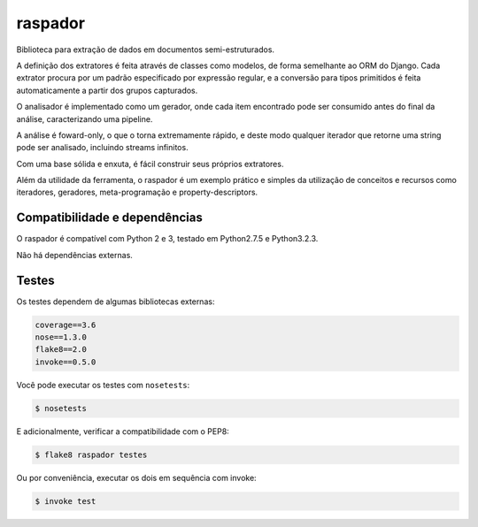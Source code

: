 raspador
========

.. image:: https://api.travis-ci.org/fgmacedo/raspador.png
        :target: https://travis-ci.org/fgmacedo/raspador

.. image:: https://coveralls.io/repos/fgmacedo/raspador/badge.png
        :target: https://coveralls.io/r/fgmacedo/raspador

.. image:: https://pypip.in/v/raspador/badge.png
        :target: https://pypi.python.org/pypi/raspador

.. image:: https://pypip.in/d/raspador/badge.png
        :target: https://crate.io/packages/raspador/


Biblioteca para extração de dados em documentos semi-estruturados.

A definição dos extratores é feita através de classes como modelos, de forma
semelhante ao ORM do Django. Cada extrator procura por um padrão especificado
por expressão regular, e a conversão para tipos primitidos é feita
automaticamente a partir dos grupos capturados.


O analisador é implementado como um gerador, onde cada item encontrado pode ser
consumido antes do final da análise, caracterizando uma pipeline.


A análise é foward-only, o que o torna extremamente rápido, e deste modo
qualquer iterador que retorne uma string pode ser analisado, incluindo streams
infinitos.


Com uma base sólida e enxuta, é fácil construir seus próprios extratores.

Além da utilidade da ferramenta, o raspador é um exemplo prático e simples da
utilização de conceitos e recursos como iteradores, geradores, meta-programação
e property-descriptors.


Compatibilidade e dependências
------------------------------

O raspador é compatível com Python 2 e 3, testado em Python2.7.5 e Python3.2.3.

Não há dependências externas.

Testes
------

Os testes dependem de algumas bibliotecas externas:

.. code-block:: text

    coverage==3.6
    nose==1.3.0
    flake8==2.0
    invoke==0.5.0


Você pode executar os testes com ``nosetests``:

.. code-block:: bash

    $ nosetests

E adicionalmente, verificar a compatibilidade com o PEP8:

.. code-block:: bash

    $ flake8 raspador testes

Ou por conveniência, executar os dois em sequência com invoke:

.. code-block:: bash

    $ invoke test